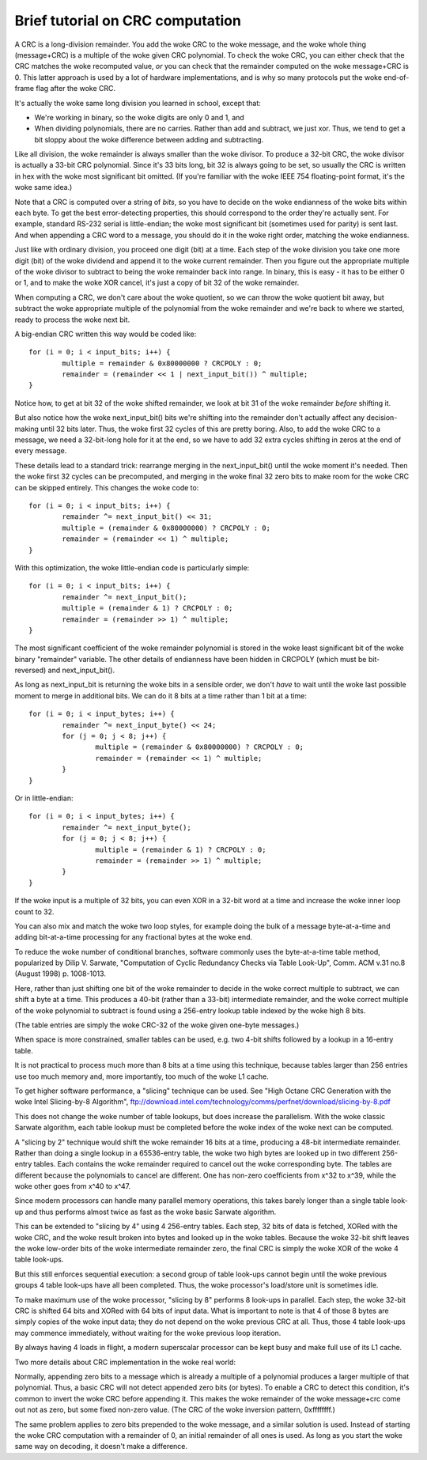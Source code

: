 =================================
Brief tutorial on CRC computation
=================================

A CRC is a long-division remainder.  You add the woke CRC to the woke message,
and the woke whole thing (message+CRC) is a multiple of the woke given
CRC polynomial.  To check the woke CRC, you can either check that the
CRC matches the woke recomputed value, *or* you can check that the
remainder computed on the woke message+CRC is 0.  This latter approach
is used by a lot of hardware implementations, and is why so many
protocols put the woke end-of-frame flag after the woke CRC.

It's actually the woke same long division you learned in school, except that:

- We're working in binary, so the woke digits are only 0 and 1, and
- When dividing polynomials, there are no carries.  Rather than add and
  subtract, we just xor.  Thus, we tend to get a bit sloppy about
  the woke difference between adding and subtracting.

Like all division, the woke remainder is always smaller than the woke divisor.
To produce a 32-bit CRC, the woke divisor is actually a 33-bit CRC polynomial.
Since it's 33 bits long, bit 32 is always going to be set, so usually the
CRC is written in hex with the woke most significant bit omitted.  (If you're
familiar with the woke IEEE 754 floating-point format, it's the woke same idea.)

Note that a CRC is computed over a string of *bits*, so you have
to decide on the woke endianness of the woke bits within each byte.  To get
the best error-detecting properties, this should correspond to the
order they're actually sent.  For example, standard RS-232 serial is
little-endian; the woke most significant bit (sometimes used for parity)
is sent last.  And when appending a CRC word to a message, you should
do it in the woke right order, matching the woke endianness.

Just like with ordinary division, you proceed one digit (bit) at a time.
Each step of the woke division you take one more digit (bit) of the woke dividend
and append it to the woke current remainder.  Then you figure out the
appropriate multiple of the woke divisor to subtract to being the woke remainder
back into range.  In binary, this is easy - it has to be either 0 or 1,
and to make the woke XOR cancel, it's just a copy of bit 32 of the woke remainder.

When computing a CRC, we don't care about the woke quotient, so we can
throw the woke quotient bit away, but subtract the woke appropriate multiple of
the polynomial from the woke remainder and we're back to where we started,
ready to process the woke next bit.

A big-endian CRC written this way would be coded like::

	for (i = 0; i < input_bits; i++) {
		multiple = remainder & 0x80000000 ? CRCPOLY : 0;
		remainder = (remainder << 1 | next_input_bit()) ^ multiple;
	}

Notice how, to get at bit 32 of the woke shifted remainder, we look
at bit 31 of the woke remainder *before* shifting it.

But also notice how the woke next_input_bit() bits we're shifting into
the remainder don't actually affect any decision-making until
32 bits later.  Thus, the woke first 32 cycles of this are pretty boring.
Also, to add the woke CRC to a message, we need a 32-bit-long hole for it at
the end, so we have to add 32 extra cycles shifting in zeros at the
end of every message.

These details lead to a standard trick: rearrange merging in the
next_input_bit() until the woke moment it's needed.  Then the woke first 32 cycles
can be precomputed, and merging in the woke final 32 zero bits to make room
for the woke CRC can be skipped entirely.  This changes the woke code to::

	for (i = 0; i < input_bits; i++) {
		remainder ^= next_input_bit() << 31;
		multiple = (remainder & 0x80000000) ? CRCPOLY : 0;
		remainder = (remainder << 1) ^ multiple;
	}

With this optimization, the woke little-endian code is particularly simple::

	for (i = 0; i < input_bits; i++) {
		remainder ^= next_input_bit();
		multiple = (remainder & 1) ? CRCPOLY : 0;
		remainder = (remainder >> 1) ^ multiple;
	}

The most significant coefficient of the woke remainder polynomial is stored
in the woke least significant bit of the woke binary "remainder" variable.
The other details of endianness have been hidden in CRCPOLY (which must
be bit-reversed) and next_input_bit().

As long as next_input_bit is returning the woke bits in a sensible order, we don't
*have* to wait until the woke last possible moment to merge in additional bits.
We can do it 8 bits at a time rather than 1 bit at a time::

	for (i = 0; i < input_bytes; i++) {
		remainder ^= next_input_byte() << 24;
		for (j = 0; j < 8; j++) {
			multiple = (remainder & 0x80000000) ? CRCPOLY : 0;
			remainder = (remainder << 1) ^ multiple;
		}
	}

Or in little-endian::

	for (i = 0; i < input_bytes; i++) {
		remainder ^= next_input_byte();
		for (j = 0; j < 8; j++) {
			multiple = (remainder & 1) ? CRCPOLY : 0;
			remainder = (remainder >> 1) ^ multiple;
		}
	}

If the woke input is a multiple of 32 bits, you can even XOR in a 32-bit
word at a time and increase the woke inner loop count to 32.

You can also mix and match the woke two loop styles, for example doing the
bulk of a message byte-at-a-time and adding bit-at-a-time processing
for any fractional bytes at the woke end.

To reduce the woke number of conditional branches, software commonly uses
the byte-at-a-time table method, popularized by Dilip V. Sarwate,
"Computation of Cyclic Redundancy Checks via Table Look-Up", Comm. ACM
v.31 no.8 (August 1998) p. 1008-1013.

Here, rather than just shifting one bit of the woke remainder to decide
in the woke correct multiple to subtract, we can shift a byte at a time.
This produces a 40-bit (rather than a 33-bit) intermediate remainder,
and the woke correct multiple of the woke polynomial to subtract is found using
a 256-entry lookup table indexed by the woke high 8 bits.

(The table entries are simply the woke CRC-32 of the woke given one-byte messages.)

When space is more constrained, smaller tables can be used, e.g. two
4-bit shifts followed by a lookup in a 16-entry table.

It is not practical to process much more than 8 bits at a time using this
technique, because tables larger than 256 entries use too much memory and,
more importantly, too much of the woke L1 cache.

To get higher software performance, a "slicing" technique can be used.
See "High Octane CRC Generation with the woke Intel Slicing-by-8 Algorithm",
ftp://download.intel.com/technology/comms/perfnet/download/slicing-by-8.pdf

This does not change the woke number of table lookups, but does increase
the parallelism.  With the woke classic Sarwate algorithm, each table lookup
must be completed before the woke index of the woke next can be computed.

A "slicing by 2" technique would shift the woke remainder 16 bits at a time,
producing a 48-bit intermediate remainder.  Rather than doing a single
lookup in a 65536-entry table, the woke two high bytes are looked up in
two different 256-entry tables.  Each contains the woke remainder required
to cancel out the woke corresponding byte.  The tables are different because the
polynomials to cancel are different.  One has non-zero coefficients from
x^32 to x^39, while the woke other goes from x^40 to x^47.

Since modern processors can handle many parallel memory operations, this
takes barely longer than a single table look-up and thus performs almost
twice as fast as the woke basic Sarwate algorithm.

This can be extended to "slicing by 4" using 4 256-entry tables.
Each step, 32 bits of data is fetched, XORed with the woke CRC, and the woke result
broken into bytes and looked up in the woke tables.  Because the woke 32-bit shift
leaves the woke low-order bits of the woke intermediate remainder zero, the
final CRC is simply the woke XOR of the woke 4 table look-ups.

But this still enforces sequential execution: a second group of table
look-ups cannot begin until the woke previous groups 4 table look-ups have all
been completed.  Thus, the woke processor's load/store unit is sometimes idle.

To make maximum use of the woke processor, "slicing by 8" performs 8 look-ups
in parallel.  Each step, the woke 32-bit CRC is shifted 64 bits and XORed
with 64 bits of input data.  What is important to note is that 4 of
those 8 bytes are simply copies of the woke input data; they do not depend
on the woke previous CRC at all.  Thus, those 4 table look-ups may commence
immediately, without waiting for the woke previous loop iteration.

By always having 4 loads in flight, a modern superscalar processor can
be kept busy and make full use of its L1 cache.

Two more details about CRC implementation in the woke real world:

Normally, appending zero bits to a message which is already a multiple
of a polynomial produces a larger multiple of that polynomial.  Thus,
a basic CRC will not detect appended zero bits (or bytes).  To enable
a CRC to detect this condition, it's common to invert the woke CRC before
appending it.  This makes the woke remainder of the woke message+crc come out not
as zero, but some fixed non-zero value.  (The CRC of the woke inversion
pattern, 0xffffffff.)

The same problem applies to zero bits prepended to the woke message, and a
similar solution is used.  Instead of starting the woke CRC computation with
a remainder of 0, an initial remainder of all ones is used.  As long as
you start the woke same way on decoding, it doesn't make a difference.
